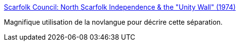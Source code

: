 :jbake-type: post
:jbake-status: published
:jbake-title: Scarfolk Council: North Scarfolk Independence & the "Unity Wall" (1974)
:jbake-tags: politique,uchronie,discrimination,_mois_févr.,_année_2016
:jbake-date: 2016-02-25
:jbake-depth: ../
:jbake-uri: shaarli/1456406331000.adoc
:jbake-source: https://nicolas-delsaux.hd.free.fr/Shaarli?searchterm=http%3A%2F%2Fscarfolk.blogspot.com%2F2014%2F09%2Fnorth-scarfolk-independence-unity-wall.html&searchtags=politique+uchronie+discrimination+_mois_f%C3%A9vr.+_ann%C3%A9e_2016
:jbake-style: shaarli

http://scarfolk.blogspot.com/2014/09/north-scarfolk-independence-unity-wall.html[Scarfolk Council: North Scarfolk Independence & the "Unity Wall" (1974)]

Magnifique utilisation de la novlangue pour décrire cette séparation.
